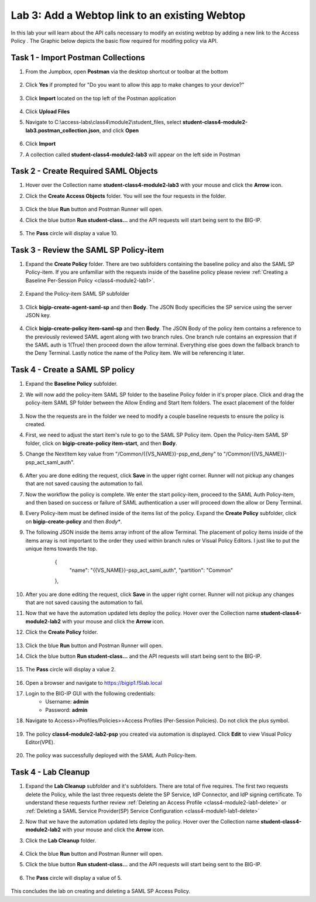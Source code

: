 Lab 3: Add a Webtop link to an existing Webtop
==============================================


In this lab your will learn about the API calls necessary to modify an existing webtop by adding a new link to the Access Policy .  The Graphic below depicts the basic flow required for modifing policy via API.

    |image100|


Task 1 - Import Postman Collections
-----------------------------------------------------------------------

#. From the Jumpbox, open **Postman** via the desktop shortcut or toolbar at the bottom

    |image001|

#. Click **Yes** if prompted for "Do you want to allow this app to make changes to your device?"

    |image002|

#. Click **Import** located on the top left of the Postman application

    |image003|

#.  Click **Upload Files** 

    |image004|

#. Navigate to C:\\access-labs\\class4\\module2\\student_files, select **student-class4-module2-lab3.postman_collection.json**, and click **Open**

    |image005|

#.  Click **Import**

    |image006|

#. A collection called **student-class4-module2-lab3** will appear on the left side in Postman


Task 2 - Create Required SAML Objects
-----------------------------------------------------------------------

#.  Hover over the Collection name **student-class4-module2-lab3** with your mouse and click the **Arrow** icon.

    |image007|

#. Click the **Create Access Objects** folder. You will see the four requests in the folder.

    |image008|

#.  Click the blue **Run**  button and Postman Runner will open.

    |image009|

#. Click the blue button **Run student-class...** and the API requests will start being sent to the BIG-IP.

    |image010|

#. The **Pass** circle will display a value 10.   
    
    |image011|


Task 3 - Review the SAML SP Policy-item
-------------------------------------------

#. Expand the **Create Policy** folder.  There are two subfolders containing the baseline policy and also the SAML SP Policy-item.  If you are unfamiliar with the requests inside of the baseline policy please review :ref:`Creating a Baseline Per-Session Policy <class4-module2-lab1>`.

    |image013|

#. Expand the Policy-item SAML SP subfolder

    |image014|

#. Click **bigip-create-agent-saml-sp** and then **Body**.  The JSON Body specificies the SP service using the server JSON key.  


    |image015|

#. Click **bigip-create-policy item-saml-sp** and then **Body**.  The JSON Body of the policy item contains a reference to the previously reviewed SAML agent along with two branch rules.  One branch rule contains an expression that if the SAML auth is 1(True) then proceed down the allow terminal.  Everything else goes down the fallback branch to the Deny Terminal.  Lastly notice the name of the Policy item.  We will be referencing it later.


    |image016|

Task 4 - Create a SAML SP policy
-------------------------------------------


#.  Expand the **Baseline Policy** subfolder.

    |image017|

#. We will now add the policy-item SAML SP folder to the baseline Policy folder in it's proper place.  Click  and drag the policy-item SAML SP folder between the Allow Ending and Start Item folders.  The exact placement of the folder 

    |image018|

#. Now the the requests are in the folder we need to modify a couple baseline requests to ensure the policy is created.

#. First, we need to adjust the start item's rule to go to the SAML SP Policy item.   Open the Policy-item SAML SP folder, click on **bigip-create-policy item-start**, and then **Body**.

#. Change the NextItem key value from "/Common/{{VS_NAME}}-psp_end_deny" to "/Common/{{VS_NAME}}-psp_act_saml_auth".  

    |image019|

#. After you are done editing the request, click **Save** in the upper right corner.  Runner will not pickup any changes that are not saved causing the automation to fail.

#. Now the workflow the policy is complete. We enter the start policy-item, proceed to the SAML Auth Policy-item, and then based on success or failure of SAML authentication a user will proceed down the allow or Deny Terminal.

#. Every Policy-item must be defined inside of the items list of the policy.  Expand the **Create Policy** subfolder, click on **bigip-create-policy** and then *8ody**.

#. The following JSON inside the items array infront of the allow Terminal.  The placement of policy items inside of the items array is not important to the order they used within branch rules or Visual Policy Editors.  I just like to put the unique items towards the top.
        
        
        {
            "name": "{{VS_NAME}}-psp_act_saml_auth",
            "partition": "Common"
        },


    |image020|


#. After you are done editing the request, click **Save** in the upper right corner.  Runner will not pickup any changes that are not saved causing the automation to fail.


#.  Now that we have the automation updated lets deploy the policy.  Hover over the Collection name **student-class4-module2-lab2** with your mouse and click the **Arrow** icon.

    |image021|

#. Click the **Create Policy** folder. 

    |image022|

#.  Click the blue **Run** button and Postman Runner will open.

    |image023|

#. Click the blue button **Run student-class...** and the API requests will start being sent to the BIG-IP.

    |image024|

#. The **Pass** circle will display a value 2.   
    
    |image025|   


#. Open a browser and navigate to https://bigip1.f5lab.local

#. Login to the BIG-IP GUI with the following credentials:
        - Username: **admin**
        - Password: **admin**

#. Navigate to Access>>Profiles/Policies>>Access Profiles (Per-Session Policies).  Do not click the plus symbol.

    |image026|

#. The policy **class4-module2-lab2-psp** you created via automation is displayed.  Click **Edit** to view Visual Policy Editor(VPE).

    |image027|

#. The policy was successfully deployed with the SAML Auth Policy-Item.

    |image028|


Task 4 - Lab Cleanup
-------------------------------------------

#.  Expand the **Lab Cleanup** subfolder and it's subfolders. There are total of five requires.  The first two requests delete the Policy, while the last three requests delete the SP Service, IdP Connector, and IdP signing certificate.  To understand these requests further review :ref:`Deleting an Access Profile <class4-module2-lab1-delete>` or :ref:`Deleting a SAML Service Provider(SP) Service Configuration <class4-module1-lab1-delete>` 

    |image028|



#.  Now that we have the automation updated lets deploy the policy.  Hover over the Collection name **student-class4-module2-lab2** with your mouse and click the **Arrow** icon.

    |image029|

#. Click the **Lab Cleanup** folder.

    |image030|

#.  Click the blue **Run** button and Postman Runner will open.

    |image031|

#. Click the blue button **Run student-class...** and the API requests will start being sent to the BIG-IP.

    |image032|

#. The **Pass** circle will display a value of 5.   
    
    |image033|  


This concludes the lab on creating and deleting a SAML SP Access Policy.






.. |image001| image:: media/lab03/001.png
.. |image002| image:: media/lab03/002.png
.. |image003| image:: media/lab03/003.png
.. |image004| image:: media/lab03/004.png
.. |image005| image:: media/lab03/005.png
.. |image006| image:: media/lab03/006.png
.. |image007| image:: media/lab03/007.png
.. |image008| image:: media/lab03/008.png
.. |image009| image:: media/lab03/009.png
.. |image010| image:: media/lab03/010.png
.. |image011| image:: media/lab03/011.png
.. |image012| image:: media/lab03/012.png
.. |image013| image:: media/lab03/013.png
.. |image014| image:: media/lab03/014.png
.. |image015| image:: media/lab03/015.png
.. |image016| image:: media/lab03/016.png
.. |image017| image:: media/lab03/017.png
.. |image018| image:: media/lab03/018.png
.. |image019| image:: media/lab03/019.png
.. |image020| image:: media/lab03/020.png
.. |image021| image:: media/lab03/021.png
.. |image022| image:: media/lab03/022.png
.. |image023| image:: media/lab03/023.png
.. |image024| image:: media/lab03/024.png
.. |image025| image:: media/lab03/025.png
.. |image026| image:: media/lab03/026.png
.. |image027| image:: media/lab03/027.png
.. |image028| image:: media/lab03/028.png
.. |image029| image:: media/lab03/029.png
.. |image030| image:: media/lab03/030.png
.. |image031| image:: media/lab03/031.png
.. |image032| image:: media/lab03/032.png
.. |image033| image:: media/lab03/033.png
.. |image100| image:: media/lab03/100.png

